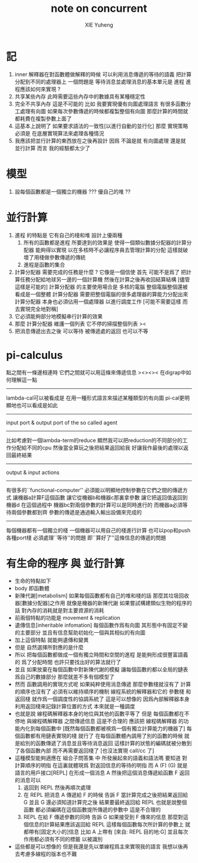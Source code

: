 #+TITLE: note on concurrent
#+AUTHOR: XIE Yuheng
#+EMAIL: xyheme@gmail.com


* 記
  1. inner 解釋器在對函數體做解釋的時候
     可以利用消息傳遞的等待的語義
     把計算分配到不同的處理器上
     一個問題是 等待消息並處理消息的基本單元是 進程
     進程應該如何來實現 ?
  2. 共享某些內存
     此時需要這些內存中的數據具有某種穩定性
  3. 完全不共享內存
     這是不可能的
     比如 我要實現優有向圖處理語言
     有很多函數分工處理有向圖
     如果每次參數傳遞的時候都複製整個有向圖
     那麼計算的時間就都耗費在複製參數上面了
  4. 這基本上說明了
     如果要求語法的一致性[以進行自動的並行化]
     那麼 實現策略 必須是
     在底層實現算法來處理各種情況
  5. 我應該把並行計算的東西放在之後再設計
     因爲 不論是就 有向圖處理 還是就 並行計算 而言
     我的經驗都太少了
* 模型
  1. 設每個函數都是一個獨立的機器 ???
     優自己的堆 ??
* 並行計算
  1. 進程 的特點是 它有自己的棧和堆
     設計上優兩種
     1) 所有的函數都是進程
        所要達到的效果是
        使得一個類似數據分配器的計算分配器
        能夠得以實現
        以在多核時不必讓程序員去管理計算的分配
        這樣就破壞了用棧做參數傳遞的傳統
     2) 進程是函數的集合
  2. 計算分配器 需要完成的任務是什麼 ?
     它像是一個信使
     首先
     可能不是爲了
     把計算任務分配給地球另一邊的一個計算機
     然後在計算之後再收回結算結構
     [儘管這樣是可能的]
     計算分配器 的主要使用場合是
     多核的電腦
     整個電腦整個還被看成是一個整體
     計算分配器 需要把整個電腦的很多處理器的算能力分配出來
     計算分配器 本身也必須佔用一個處理器
     以進行調度工作
     [可能不需要這樣 而去實現完全地對稱]
  3. 它必須能夠部分地模擬串行計算的效果
  4. 那麼
     計算分配器 維護一個列表
     它不停的掃描整個列表
     ><
  5. 把消息傳遞出去之後
     可以等待 被傳遞處的返回
     也可以不等
* pi-calculus
  點之間有一條邊相連時
  它們之間就可以用這條來傳遞信息
  ><><>< 在digrap中如何理解這一點
  ---------------------------------------
  lambda-cal可以被看成是
  在用一種形式語言來描述某種類型的有向圖
  pi-cal更明顯地也可以看成是如此
  ---------------------------------------
  input port & output port
  of the so called agent
  ---------------------------------------
  比如考慮對一個lambda-term的reduce
  顯然我可以把reduction的不同部分的工作分配給不同的cpu
  然後當全算玩之後把結果返回給我
  好讓我作最後的處理以返回最終結果
  ---------------------------------------
  output & input actions
  ---------------------------------------
  有很多的``functional-computer''
  必須能以明顯地控制參數在它們之間的傳遞方式
  讓機器a計算F這個函數
  讓它從機器b和機器c那裏拿參數
  讓它把返回值返回到機器d
  在這個過程中
  機器bc對兩個參數的計算可以是同時進行的
  而機器a必須等待兩個參數都到齊
  參數的傳遞是通過輸入輸出設備來完成的
  ---------------------------------------
  每個機器都有一個獨立的棧
  一個機器可以用自己的棧進行計算
  也可以pop和push 各種port棧
  必須處理``等待''的問題
  即``算好了''這條信息的傳遞的問題
* 有生命的程序 與 並行計算
  * 生命的特點如下
  * body
    即函數體
  * 新陳代謝[metabolism]
    如果每個函數都有自己的堆和棧的話
    那麼其垃圾回收器[數據分配器]之作用
    就像是機器的新陳代謝
    如果嘗試構建類似生物的程序的話
    對內存的消耗就是對主要資源的消耗
  * 前兩個特點的功能是
    movement & replication
  * 遺傳信息[inheritable infomation]
    每個函數作爲有向圖
    其形態中有固定不變的主要部分
    並且有信息幫助初始化一個與其相似的有向圖
  * 加上這個特點
    就能夠遺傳和變異
  * 但是
    自然選擇所對應的是什麼
  * 所以
    把每個函數都做成一個有獨立時間和空間的進程
    是能夠形成很豐富語義的
    爲了分配時間 也許只要找出好的算法就行了
  * 並且
    如果放棄在每個函數中對新陳代謝的模擬
    讓每個函數的都以全局的鏈表爲自己的數據部分
    那麼就差不多有個模型了
  * 然而
    函數調用的實現方式呢
    如果純粹使用消息傳遞
    那麼參數棧就沒有了
    計算的順序也沒有了
    必須有以維持順序的機制
    線程系統的解釋器和它的 參數棧 和 返回棧
    就作爲一個調度性的協調系統了
    這是可以想像的
    因爲內部解釋器本身利用返回棧來記錄計算位置的方式
    本來就是一種調度
  * 也就是說
    線程碼解釋器本身的地位與其他的函數平等了
    但是
    每個函數都在不停地
    與線程碼解釋器 之間傳遞信息
    這是不合理的
    應該把 線程碼解釋器 的功能內化到每個函數中
    [既然每個函數都被視爲一個有獨立計算能力的機器了]
    每個函數都有用鏈表實現的棧 就行了
    在每個函數體內調用了別的函數的時候
    就是給別的函數傳遞了消息並且等待消息返回
    這樣計算的狀態的編碼就被分散到了各個函數內部
    而不再需要返回棧了 [也沒法實現 call/cc 了]
  * 這種模型能夠適應在 組合子問答集 中
    所發展起來的語義和語法嗎
    要知道
    對計算順序的明指
    在這裏就體現爲
    對返回信息的等待的明指
    而 A (F) (G)
    就是語言的用戶接口[REPL]
    在形成一個消息 A
    然後把這個消息傳遞給函數 F
    返回的消息可以
    1. 返回到 REPL
       然後再順次處理
    2. 在 REPL 把消息 A 傳遞給 F 的時候
       告訴 F 當計算完成之後把結果返回給 G
       並且 G 還必須知道計算完之後
       結果要最終返回給 REPL
       也就是說整個函數
       都必須編碼在這個函數提所傳遞的參數中
       這是不合理的
    3. REPL 在給 F 傳遞參數的同時
       告訴 G 如果接受到 F 傳來的信息
       那麼對這個信息的計算結果應該返回給 REPL
       這樣每個函數每次所計算的參數上
       就都帶有[固定大小的]信息
       比如 A 上帶有 [來自: REPL 目的地:G]
       並且每次作用都必須有不同的標籤 以被識別
  * 這些都是可以想像的
    但是我還是先以單線程爲主來實現我的語言
    我想以後再去考慮多線程的版本也不難
